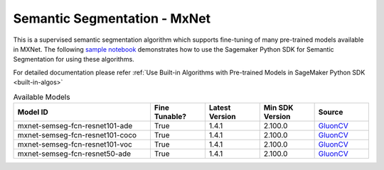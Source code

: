 ##############################
Semantic Segmentation - MxNet
##############################

This is a supervised semantic segmentation algorithm which supports fine-tuning of many pre-trained models available in MXNet. The following
`sample notebook <https://github.com/aws/amazon-sagemaker-examples/blob/main/introduction_to_amazon_algorithms/jumpstart_semantic_segmentation/Amazon_JumpStart_Semantic_Segmentation.ipynb>`__
demonstrates how to use the Sagemaker Python SDK for Semantic Segmentation for using these algorithms.

For detailed documentation please refer :ref:`Use Built-in Algorithms with Pre-trained Models in SageMaker Python SDK <built-in-algos>`

.. list-table:: Available Models
   :widths: 50 20 20 20 20
   :header-rows: 1
   :class: datatable

   * - Model ID
     - Fine Tunable?
     - Latest Version
     - Min SDK Version
     - Source
   * - mxnet-semseg-fcn-resnet101-ade
     - True
     - 1.4.1
     - 2.100.0
     - `GluonCV <https://cv.gluon.ai/model_zoo/segmentation.html>`__
   * - mxnet-semseg-fcn-resnet101-coco
     - True
     - 1.4.1
     - 2.100.0
     - `GluonCV <https://cv.gluon.ai/model_zoo/segmentation.html>`__
   * - mxnet-semseg-fcn-resnet101-voc
     - True
     - 1.4.1
     - 2.100.0
     - `GluonCV <https://cv.gluon.ai/model_zoo/segmentation.html>`__
   * - mxnet-semseg-fcn-resnet50-ade
     - True
     - 1.4.1
     - 2.100.0
     - `GluonCV <https://cv.gluon.ai/model_zoo/segmentation.html>`__
